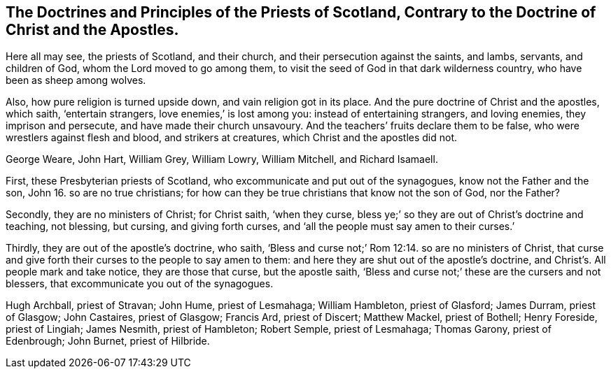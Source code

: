 [#scotland.style-blurb, short="Doctrines and Principles of the Priests of Scotland"]
== The Doctrines and Principles of the Priests of Scotland, Contrary to the Doctrine of Christ and the Apostles.

[.heading-continuation-blurb]
Here all may see, the priests of Scotland, and their church,
and their persecution against the saints, and lambs, servants, and children of God,
whom the Lord moved to go among them,
to visit the seed of God in that dark wilderness country,
who have been as sheep among wolves.

[.heading-continuation-blurb]
Also, how pure religion is turned upside down, and vain religion got in its place.
And the pure doctrine of Christ and the apostles, which saith, '`entertain strangers,
love enemies,`' is lost among you: instead of entertaining strangers, and loving enemies,
they imprison and persecute, and have made their church unsavoury.
And the teachers`' fruits declare them to be false,
who were wrestlers against flesh and blood, and strikers at creatures,
which Christ and the apostles did not.

[.heading-continuation-blurb]
George Weare, John Hart, William Grey, William Lowry, William Mitchell,
and Richard Isamaell.

First, these Presbyterian priests of Scotland,
who excommunicate and put out of the synagogues, know not the Father and the son,
John 16. so are no true christians;
for how can they be true christians that know not the son of God, nor the Father?

Secondly, they are no ministers of Christ; for Christ saith,
'`when they curse, bless ye;`'
so they are out of Christ`'s doctrine and teaching, not blessing,
but cursing, and giving forth curses,
and '`all the people must say amen to their curses.`'

Thirdly, they are out of the apostle`'s doctrine, who saith,
'`Bless and curse not;`' Rom 12:14. so are no ministers of Christ,
that curse and give forth their curses to the people to say amen to them:
and here they are shut out of the apostle`'s doctrine,
and Christ`'s. All people mark and take notice, they are those that curse,
but the apostle saith, '`Bless and curse not;`' these are the cursers and not blessers,
that excommunicate you out of the synagogues.

[.offset.emphasized]
Hugh Archball, priest of Stravan; John Hume, priest of Lesmahaga; William Hambleton,
priest of Glasford; James Durram, priest of Glasgow; John Castaires, priest of Glasgow;
Francis Ard, priest of Discert; Matthew Mackel, priest of Bothell; Henry Foreside,
priest of Lingiah; James Nesmith, priest of Hambleton; Robert Semple,
priest of Lesmahaga; Thomas Garony, priest of Edenbrough; John Burnet,
priest of Hilbride.
